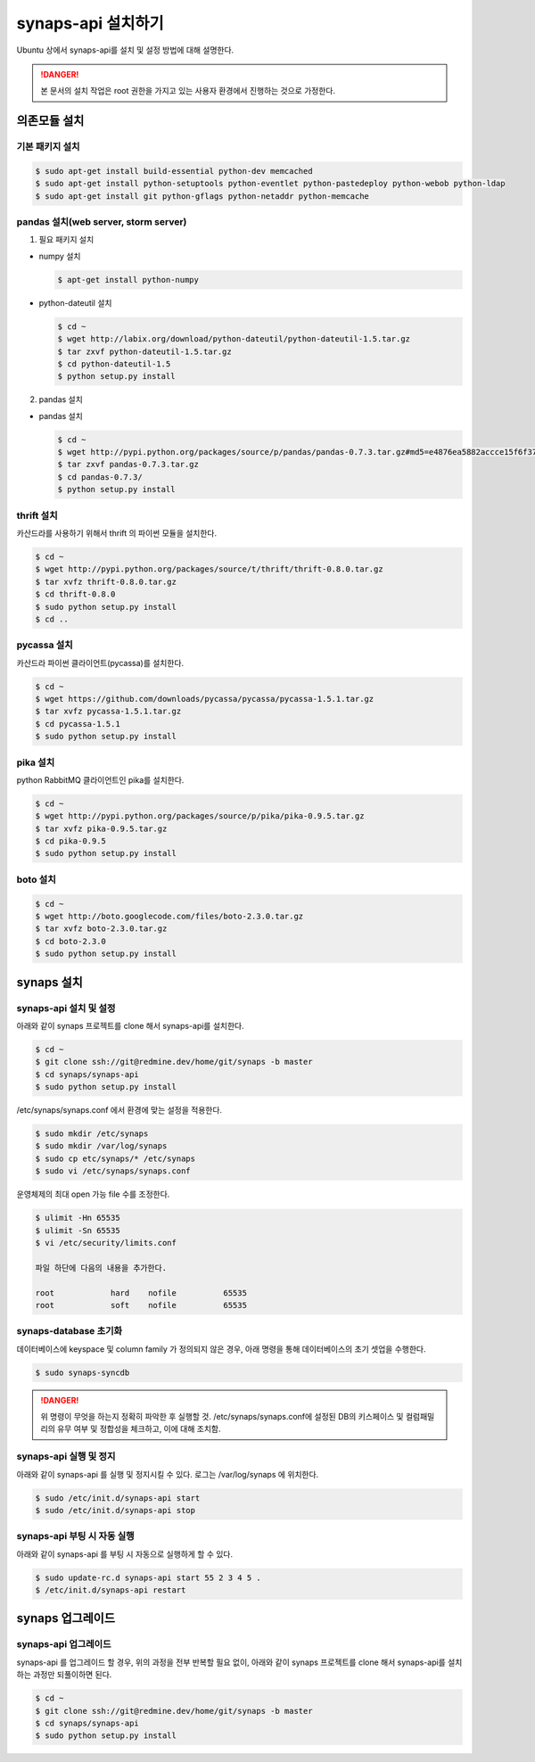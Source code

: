 .. _install.synaps.api:

synaps-api 설치하기
===================

Ubuntu 상에서 synaps-api를 설치 및 설정 방법에 대해 설명한다.

.. DANGER::
 
 본 문서의 설치 작업은 root 권한을 가지고 있는 사용자 환경에서 
 진행하는 것으로 가정한다.
 
 
의존모듈 설치
`````````````

기본 패키지 설치
----------------

.. code-block:: bash

  $ sudo apt-get install build-essential python-dev memcached
  $ sudo apt-get install python-setuptools python-eventlet python-pastedeploy python-webob python-ldap
  $ sudo apt-get install git python-gflags python-netaddr python-memcache


pandas 설치(web server, storm server)
--------------------------------------------------

1. 필요 패키지 설치

* numpy 설치

  .. code-block:: bash

   $ apt-get install python-numpy

   
* python-dateutil 설치

  .. code-block:: bash

   $ cd ~
   $ wget http://labix.org/download/python-dateutil/python-dateutil-1.5.tar.gz
   $ tar zxvf python-dateutil-1.5.tar.gz
   $ cd python-dateutil-1.5
   $ python setup.py install

   
2. pandas 설치

* pandas 설치

  .. code-block:: bash

   $ cd ~   
   $ wget http://pypi.python.org/packages/source/p/pandas/pandas-0.7.3.tar.gz#md5=e4876ea5882accce15f6f37750f3ffec
   $ tar zxvf pandas-0.7.3.tar.gz
   $ cd pandas-0.7.3/
   $ python setup.py install


thrift 설치
-----------
카산드라를 사용하기 위해서 thrift 의 파이썬 모듈을 설치한다.

.. code-block:: bash

  $ cd ~
  $ wget http://pypi.python.org/packages/source/t/thrift/thrift-0.8.0.tar.gz
  $ tar xvfz thrift-0.8.0.tar.gz
  $ cd thrift-0.8.0
  $ sudo python setup.py install
  $ cd ..
  
  
pycassa 설치
-------------
카산드라 파이썬 클라이언트(pycassa)를 설치한다.

.. code-block:: bash

  $ cd ~  
  $ wget https://github.com/downloads/pycassa/pycassa/pycassa-1.5.1.tar.gz
  $ tar xvfz pycassa-1.5.1.tar.gz
  $ cd pycassa-1.5.1
  $ sudo python setup.py install
  
  
pika 설치
---------
python RabbitMQ 클라이언트인 pika를 설치한다.

.. code-block:: bash

  $ cd ~  
  $ wget http://pypi.python.org/packages/source/p/pika/pika-0.9.5.tar.gz
  $ tar xvfz pika-0.9.5.tar.gz
  $ cd pika-0.9.5
  $ sudo python setup.py install
  
  
boto 설치
---------

.. code-block:: bash

  $ cd ~
  $ wget http://boto.googlecode.com/files/boto-2.3.0.tar.gz
  $ tar xvfz boto-2.3.0.tar.gz
  $ cd boto-2.3.0
  $ sudo python setup.py install
  
  
synaps 설치 
```````````
synaps-api 설치 및 설정
-----------------------
아래와 같이 synaps 프로젝트를 clone 해서 synaps-api를 설치한다.

.. code-block:: bash

  $ cd ~  
  $ git clone ssh://git@redmine.dev/home/git/synaps -b master
  $ cd synaps/synaps-api
  $ sudo python setup.py install
  
  
/etc/synaps/synaps.conf 에서 환경에 맞는 설정을 적용한다.

.. code-block:: bash

  $ sudo mkdir /etc/synaps
  $ sudo mkdir /var/log/synaps
  $ sudo cp etc/synaps/* /etc/synaps
  $ sudo vi /etc/synaps/synaps.conf


운영체제의 최대 open 가능 file 수를 조정한다.

.. code-block:: bash

  $ ulimit -Hn 65535
  $ ulimit -Sn 65535
  $ vi /etc/security/limits.conf
  
  파일 하단에 다음의 내용을 추가한다.
  
  root            hard    nofile          65535
  root            soft    nofile          65535
     

synaps-database 초기화
----------------------
데이터베이스에 keyspace 및 column family 가 정의되지 않은 경우, 아래 명령을 
통해 데이터베이스의 초기 셋업을 수행한다. 

.. code-block:: bash

  $ sudo synaps-syncdb
  

.. DANGER::
  위 명령이 무엇을 하는지 정확히 파악한 후 실행할 것. /etc/synaps/synaps.conf에 
  설정된 DB의 키스페이스 및 컬럼패밀리의 유무 여부 및 정합성을 체크하고, 
  이에 대해 조치함.
   
  
synaps-api 실행 및 정지
-----------------------
아래와 같이 synaps-api 를 실행 및 정지시킬 수 있다. 로그는 /var/log/synaps 에 
위치한다.

.. code-block:: bash

  $ sudo /etc/init.d/synaps-api start
  $ sudo /etc/init.d/synaps-api stop 


synaps-api 부팅 시 자동 실행
-----------------------
아래와 같이 synaps-api 를 부팅 시 자동으로 실행하게 할 수 있다.

.. code-block:: bash

  $ sudo update-rc.d synaps-api start 55 2 3 4 5 .
  $ /etc/init.d/synaps-api restart
  
  
synaps 업그레이드
`````````````````

synaps-api 업그레이드
-----------------------
synaps-api 를 업그레이드 할 경우, 위의 과정을 전부 반복할 필요 없이, 아래와 같이
synaps 프로젝트를 clone 해서 synaps-api를 설치하는 과정만 되풀이하면 된다.

.. code-block:: bash

  $ cd ~  
  $ git clone ssh://git@redmine.dev/home/git/synaps -b master
  $ cd synaps/synaps-api
  $ sudo python setup.py install
  
  
